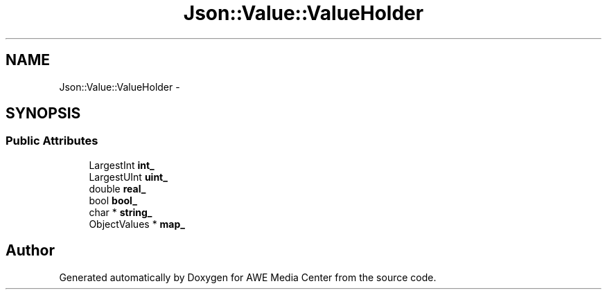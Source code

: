 .TH "Json::Value::ValueHolder" 3 "Sat May 10 2014" "Version 0.1" "AWE Media Center" \" -*- nroff -*-
.ad l
.nh
.SH NAME
Json::Value::ValueHolder \- 
.SH SYNOPSIS
.br
.PP
.SS "Public Attributes"

.in +1c
.ti -1c
.RI "LargestInt \fBint_\fP"
.br
.ti -1c
.RI "LargestUInt \fBuint_\fP"
.br
.ti -1c
.RI "double \fBreal_\fP"
.br
.ti -1c
.RI "bool \fBbool_\fP"
.br
.ti -1c
.RI "char * \fBstring_\fP"
.br
.ti -1c
.RI "ObjectValues * \fBmap_\fP"
.br
.in -1c

.SH "Author"
.PP 
Generated automatically by Doxygen for AWE Media Center from the source code\&.
